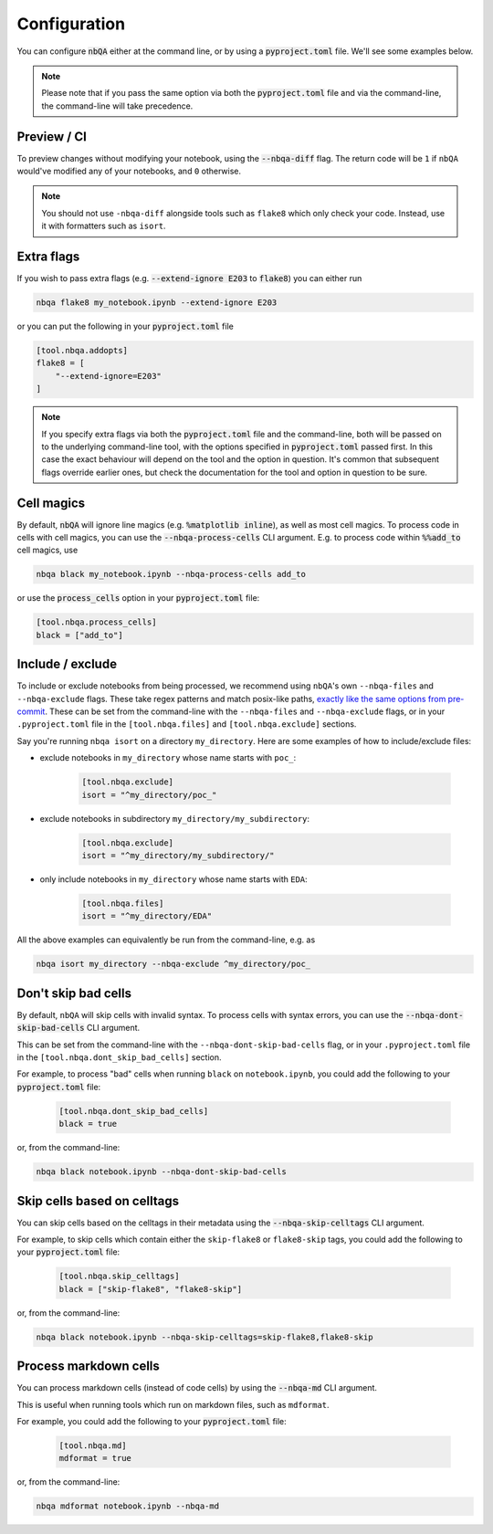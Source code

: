 .. _configuration:

Configuration
-------------

You can configure :code:`nbQA` either at the command line, or by using a :code:`pyproject.toml` file. We'll see some examples below.

.. note::
    Please note that if you pass the same option via both the :code:`pyproject.toml` file and via the command-line, the command-line will take precedence.

Preview / CI
~~~~~~~~~~~~

To preview changes without modifying your notebook, using the :code:`--nbqa-diff` flag. The return code will be ``1`` if ``nbQA`` would've modified any of
your notebooks, and ``0`` otherwise.

.. note::
    You should not use ``-nbqa-diff`` alongside tools such as ``flake8`` which only check your code. Instead, use it with formatters such as ``isort``.

Extra flags
~~~~~~~~~~~

If you wish to pass extra flags (e.g. :code:`--extend-ignore E203` to :code:`flake8`) you can either run

.. code-block:: bash

    nbqa flake8 my_notebook.ipynb --extend-ignore E203

or you can put the following in your :code:`pyproject.toml` file

.. code-block:: toml

    [tool.nbqa.addopts]
    flake8 = [
        "--extend-ignore=E203"
    ]

.. note::
    If you specify extra flags via both the :code:`pyproject.toml` file and the command-line, both will be passed on to the underlying command-line tool,
    with the options specified in :code:`pyproject.toml` passed first. In this case the exact behaviour will depend on the tool and the option in question.
    It's common that subsequent flags override earlier ones, but check the documentation for the tool and option in question to be sure.

Cell magics
~~~~~~~~~~~

By default, :code:`nbQA` will ignore line magics (e.g. :code:`%matplotlib inline`), as well as most cell magics.
To process code in cells with cell magics, you can use the :code:`--nbqa-process-cells` CLI argument. E.g. to process code within :code:`%%add_to` cell magics, use

.. code-block:: bash

    nbqa black my_notebook.ipynb --nbqa-process-cells add_to

or use the :code:`process_cells` option in your :code:`pyproject.toml` file:

.. code-block:: toml

    [tool.nbqa.process_cells]
    black = ["add_to"]

Include / exclude
~~~~~~~~~~~~~~~~~

To include or exclude notebooks from being processed, we recommend using ``nbQA``'s own ``--nbqa-files`` and ``--nbqa-exclude`` flags.
These take regex patterns and match posix-like paths, `exactly like the same options from pre-commit <https://pre-commit.com/#regular-expressions>`_.
These can be set from the command-line with the ``--nbqa-files`` and ``--nbqa-exclude`` flags, or in your ``.pyproject.toml`` file in the
``[tool.nbqa.files]`` and ``[tool.nbqa.exclude]`` sections.

Say you're running ``nbqa isort`` on a directory ``my_directory``. Here are some examples of how to include/exclude files:

- exclude notebooks in ``my_directory`` whose name starts with ``poc_``:

    .. code-block:: toml

        [tool.nbqa.exclude]
        isort = "^my_directory/poc_"

- exclude notebooks in subdirectory ``my_directory/my_subdirectory``:

    .. code-block:: toml

        [tool.nbqa.exclude]
        isort = "^my_directory/my_subdirectory/"

- only include notebooks in ``my_directory`` whose name starts with ``EDA``:

    .. code-block:: toml

        [tool.nbqa.files]
        isort = "^my_directory/EDA"

All the above examples can equivalently be run from the command-line, e.g. as

.. code-block:: bash

    nbqa isort my_directory --nbqa-exclude ^my_directory/poc_

Don't skip bad cells
~~~~~~~~~~~~~~~~~~~~

By default, ``nbQA`` will skip cells with invalid syntax. To process cells with syntax errors, you can use the :code:`--nbqa-dont-skip-bad-cells` CLI argument.

This can be set from the command-line with the ``--nbqa-dont-skip-bad-cells`` flag, or in your ``.pyproject.toml`` file in the
``[tool.nbqa.dont_skip_bad_cells]`` section.

For example, to process "bad" cells when running ``black`` on ``notebook.ipynb``, you could
add the following to your :code:`pyproject.toml` file:

    .. code-block:: toml

        [tool.nbqa.dont_skip_bad_cells]
        black = true

or, from the command-line:

.. code-block:: bash

    nbqa black notebook.ipynb --nbqa-dont-skip-bad-cells

Skip cells based on celltags
~~~~~~~~~~~~~~~~~~~~~~~~~~~~

You can skip cells based on the celltags in their metadata using the :code:`--nbqa-skip-celltags` CLI argument.

For example, to skip cells which contain either the ``skip-flake8`` or ``flake8-skip`` tags, you could
add the following to your :code:`pyproject.toml` file:

    .. code-block:: toml

        [tool.nbqa.skip_celltags]
        black = ["skip-flake8", "flake8-skip"]

or, from the command-line:

.. code-block:: bash

    nbqa black notebook.ipynb --nbqa-skip-celltags=skip-flake8,flake8-skip

Process markdown cells
~~~~~~~~~~~~~~~~~~~~~~~

You can process markdown cells (instead of code cells) by using the :code:`--nbqa-md` CLI argument.

This is useful when running tools which run on markdown files, such as ``mdformat``.

For example, you could add the following to your :code:`pyproject.toml` file:

    .. code-block:: toml

        [tool.nbqa.md]
        mdformat = true

or, from the command-line:

.. code-block:: bash

    nbqa mdformat notebook.ipynb --nbqa-md

